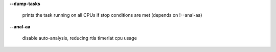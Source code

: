 **--dump-tasks**

        prints the task running on all CPUs if stop conditions are met (depends on !--anal-aa)

**--anal-aa**

        disable auto-analysis, reducing rtla timerlat cpu usage
